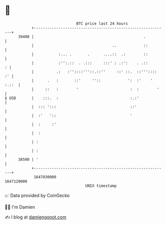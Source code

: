 * 👋

#+begin_example
                                   BTC price last 24 hours                    
               +------------------------------------------------------------+ 
         39400 |                                                 .          | 
               |                                   ..            ::         | 
               |           :... .       .      ....::  .:        ::         | 
               |           :'':.::  . .:::     :::' : .:':    . .::       : | 
               |          .:   :''::::'''::.::''     ::' ::.  ::'''::::  :' | 
               |      .   :       ::'     ''::            ':  :'    ' :.::  | 
               |     ::   :        '                       :  :        '    | 
   $ USD       |    :::.  :                                :.:'             | 
               |  ::: ':::                                 ::'              | 
               |  :'   '::                                 '                | 
               |  :     :'                                                  | 
               |  :                                                         | 
               | :                                                          | 
               | :                                                          | 
         38500 | '                                                          | 
               +------------------------------------------------------------+ 
                1647030000                                        1647120000  
                                       UNIX timestamp                         
#+end_example
📈 Data provided by CoinGecko

🧑‍💻 I'm Damien

✍️ I blog at [[https://www.damiengonot.com][damiengonot.com]]
